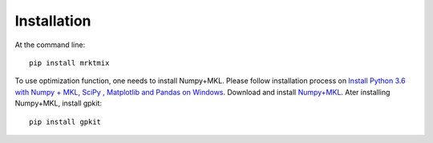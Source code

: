 ============
Installation
============

At the command line::

    pip install mrktmix

To use optimization function, one needs to install Numpy+MKL. Please follow installation process on `Install Python 3.6 with Numpy + MKL, SciPy , Matplotlib and Pandas on Windows
<http://sima02.blogspot.com/2017/09/install-python-36-with-matplotlib-numpy.html>`_.
Download and install `Numpy+MKL
<https://www.lfd.uci.edu/~gohlke/pythonlibs/#numpy>`_. Ater installing Numpy+MKL, install gpkit::

	pip install gpkit
